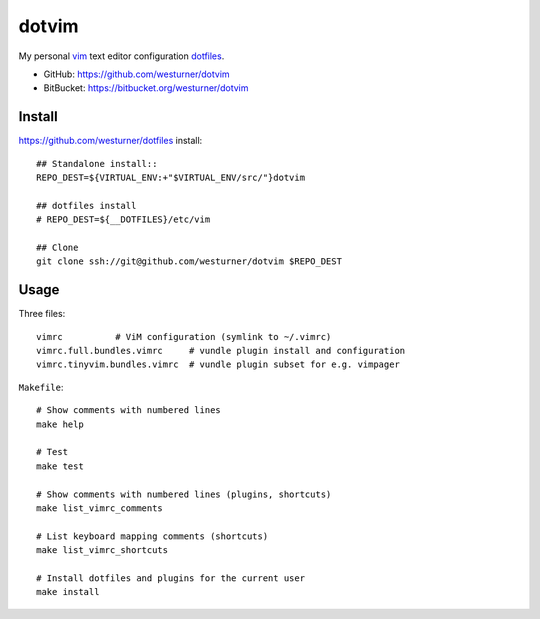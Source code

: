 dotvim
=========
My personal vim_ text editor configuration dotfiles_.

* GitHub: https://github.com/westurner/dotvim
* BitBucket: https://bitbucket.org/westurner/dotvim

.. _vim: https://en.wikipedia.org/wiki/Vim_(text_editor)
.. _dotfiles: https://github.com/westurner/dotfiles


Install
--------
https://github.com/westurner/dotfiles install::

   ## Standalone install::
   REPO_DEST=${VIRTUAL_ENV:+"$VIRTUAL_ENV/src/"}dotvim

   ## dotfiles install
   # REPO_DEST=${__DOTFILES}/etc/vim

   ## Clone
   git clone ssh://git@github.com/westurner/dotvim $REPO_DEST


Usage
------
Three files::

   vimrc          # ViM configuration (symlink to ~/.vimrc)
   vimrc.full.bundles.vimrc     # vundle plugin install and configuration
   vimrc.tinyvim.bundles.vimrc  # vundle plugin subset for e.g. vimpager

``Makefile``::

   # Show comments with numbered lines
   make help

   # Test
   make test

   # Show comments with numbered lines (plugins, shortcuts)
   make list_vimrc_comments

   # List keyboard mapping comments (shortcuts)
   make list_vimrc_shortcuts

   # Install dotfiles and plugins for the current user
   make install


